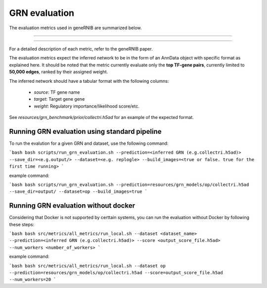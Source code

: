 
GRN evaluation
=================
The evaluation metrics used in geneRNIB are summarized below. 

  
.. image:: images/metrics.png
   :width: 90%
   :align: center
----

.. image:: images/datasets_metrics.png
   :width: 90%
   :align: center
----


For a detailed description of each metric, refer to the geneRNIB paper.

The evaluation metrics expect the inferred network to be in the form of an AnnData object with specific format as explained here. 
It should be noted that the metric currently evaluate only the **top TF-gene pairs**, currently limited to **50,000 edges**, ranked by their assigned weight.  

The inferred network should have a tabular format with the following columns:  

  - `source`: TF gene name
  - `target`: Target gene gene  
  - `weight`: Regulatory importance/likelihood score/etc.  

See `resources/grn_benchmark/prior/collectri.h5ad` for an example of the expected format.

Running GRN evaluation using standard pipeline
----------------------------------------

To run the evalution for a given GRN and dataset, use the following command:

```bash
bash scripts/run_grn_evaluation.sh --prediction=<inferred GRN (e.g.collectri.h5ad)> --save_dir=<e.g.output/> --dataset=<e.g. replogle> --build_images=<true or false. true for the first time running> 
```

example command:

```bash
bash scripts/run_grn_evaluation.sh --prediction=resources/grn_models/op/collectri.h5ad --save_dir=output/ --dataset=op --build_images=true 
```


Running GRN evaluation without docker
----------------------------------------
Considering that Docker is not supported by certtain systems, you can run the evaluation without Docker by following these steps:

```bash
bash src/metrics/all_metrics/run_local.sh --dataset <dataset_name> --prediction=<inferred GRN (e.g.collectri.h5ad)> --score <output_score_file.h5ad> --num_workers <number_of_workers>
```

example command:

```bash
bash src/metrics/all_metrics/run_local.sh --dataset op --prediction=resources/grn_models/op/collectri.h5ad --score=output_score_file.h5ad --num_workers=20
```